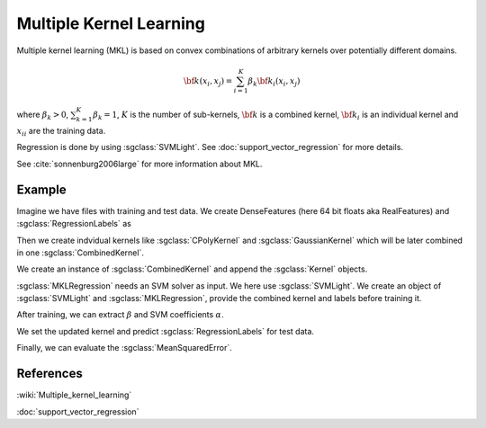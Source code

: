 ========================
Multiple Kernel Learning
========================

Multiple kernel learning (MKL) is based on convex combinations of arbitrary kernels over potentially different domains.

.. math::

    {\bf k}(x_i,x_j)=\sum_{i=1}^{K} \beta_k {\bf k}_i(x_i, x_j)

where :math:`\beta_k > 0`, :math:`\sum_{k=1}^{K} \beta_k = 1`, :math:`K` is the number of sub-kernels, :math:`\bf{k}` is a combined kernel, :math:`{\bf k}_i` is an individual kernel and :math:`{x_i}_i` are the training data.

Regression is done by using :sgclass:`SVMLight`. See :doc:`support_vector_regression` for more details.


See :cite:`sonnenburg2006large` for more information about MKL.

-------
Example
-------

Imagine we have files with training and test data. We create DenseFeatures (here 64 bit floats aka RealFeatures) and :sgclass:`RegressionLabels` as

.. sgexample:: multiple_kernel_learning.sg:create_features

Then we create indvidual kernels like :sgclass:`CPolyKernel` and :sgclass:`GaussianKernel` which will be later combined in one :sgclass:`CombinedKernel`.

.. sgexample:: multiple_kernel_learning.sg:create_kernel

We create an instance of :sgclass:`CombinedKernel` and append the :sgclass:`Kernel` objects.

.. sgexample:: multiple_kernel_learning.sg:create_combined_train

:sgclass:`MKLRegression` needs an SVM solver as input. We here use :sgclass:`SVMLight`. We create an object of :sgclass:`SVMLight` and :sgclass:`MKLRegression`, provide the combined kernel and labels before training it.

.. sgexample:: multiple_kernel_learning.sg:train_mkl

After training, we can extract :math:`\beta` and SVM coefficients :math:`\alpha`.

.. sgexample:: multiple_kernel_learning.sg:extract_weights

We set the updated kernel and predict :sgclass:`RegressionLabels` for test data.

.. sgexample:: multiple_kernel_learning.sg:mkl_apply

Finally, we can evaluate the :sgclass:`MeanSquaredError`.

.. sgexample:: multiple_kernel_learning.sg:evaluate_error

----------
References
----------
:wiki:`Multiple_kernel_learning`

:doc:`support_vector_regression`

.. bibliography:: ../../references.bib
    :filter: docname in docnames
